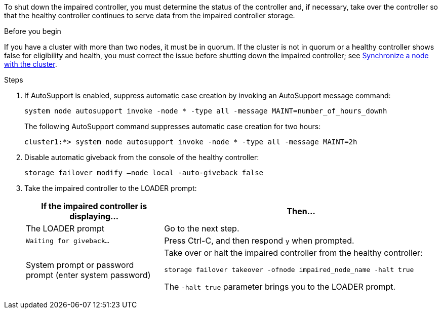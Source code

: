 To shut down the impaired controller, you must determine the status of the controller and, if necessary, take over the controller so that the healthy controller continues to serve data from the impaired controller storage.

.Before you begin
If you have a cluster with more than two nodes, it must be in quorum. If the cluster is not in quorum or a healthy controller shows false for eligibility and health, you must correct the issue before shutting down the impaired controller; see link:https://docs.netapp.com/us-en/ontap/system-admin/synchronize-node-cluster-task.html?q=Quorum[Synchronize a node with the cluster^].

.Steps
. If AutoSupport is enabled, suppress automatic case creation by invoking an AutoSupport message command: 
+
`system node autosupport invoke -node * -type all -message MAINT=number_of_hours_downh`
+
The following AutoSupport command suppresses automatic case creation for two hours:
+
`cluster1:*> system node autosupport invoke -node * -type all -message MAINT=2h`

. Disable automatic giveback from the console of the healthy controller:
+
`storage failover modify –node local -auto-giveback false`

. Take the impaired controller to the LOADER prompt:
+
[options="header" cols="1,2"]
|===
| If the impaired controller is displaying...| Then...
a|
The LOADER prompt
a|
Go to the next step.
a|
`Waiting for giveback...`
a|
Press Ctrl-C, and then respond `y` when prompted.
a|
System prompt or password prompt (enter system password)
a|
Take over or halt the impaired controller from the healthy controller:

`storage failover takeover -ofnode impaired_node_name -halt true`

The `-halt true` parameter brings you to the LOADER prompt.


|===
